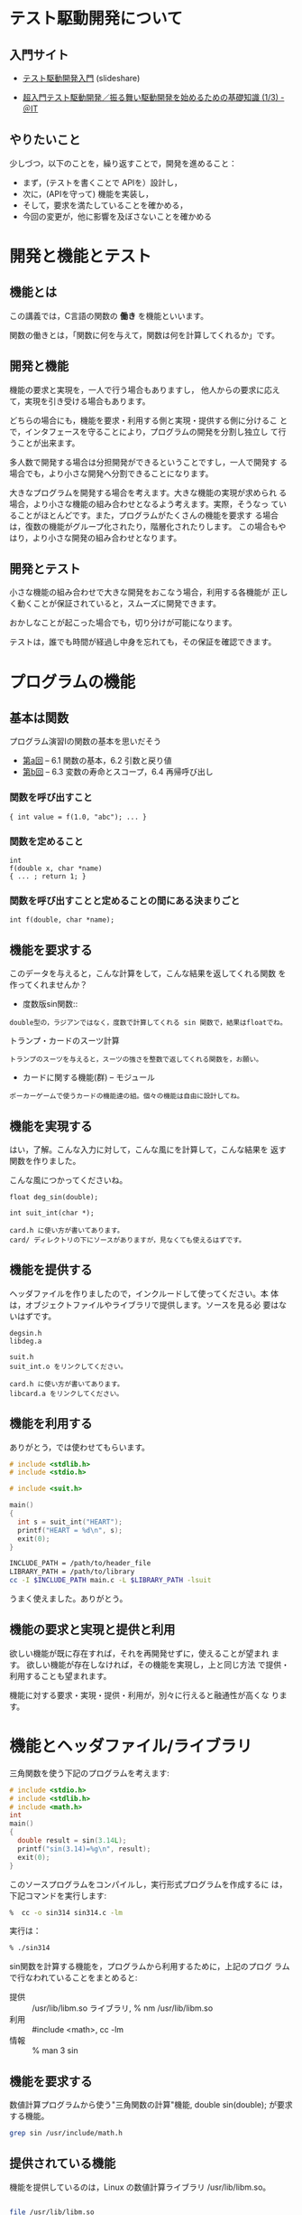 # Time-stamp: <2016-10-24 21:23:26 m>

* テスト駆動開発について

** 入門サイト
   - [[http://www.slideshare.net/shuji_w6e/ss-15246933][テスト駆動開発入門]] (slideshare)

   - [[http://www.atmarkit.co.jp/ait/articles/1403/05/news035.html][超入門テスト駆動開発／振る舞い駆動開発を始めるための基礎知識 (1/3) - ＠IT]]

** やりたいこと

   少しづつ，以下のことを，繰り返すことで，開発を進めること：

   - まず，(テストを書くことで APIを）設計し，
   - 次に，(APIを守って) 機能を実装し，
   - そして，要求を満たしていることを確かめる，
   - 今回の変更が，他に影響を及ぼさないことを確かめる


* 開発と機能とテスト

** 機能とは

  この講義では，C言語の関数の *働き* を機能といいます。
  
  関数の働きとは，「関数に何を与えて，関数は何を計算してくれるか」です。

** 開発と機能

   機能の要求と実現を，一人で行う場合もありますし，
   他人からの要求に応えて，実現を引き受ける場合もあります。

   どちらの場合にも，機能を要求・利用する側と実現・提供する側に分けるこ
   とで，インタフェースを守ることにより，プログラムの開発を分割し独立し
   て行うことが出来ます。

   多人数で開発する場合は分担開発ができるということですし，一人で開発す
   る場合でも，より小さな開発へ分割できることになります。

   大きなプログラムを開発する場合を考えます。大きな機能の実現が求められ
   る場合，より小さな機能の組み合わせとなるよう考えます。実際，そうなっ
   ていることがほとんどです。また，プログラムがたくさんの機能を要求す
   る場合は，復数の機能がグループ化されたり，階層化されたりします。
   この場合もやはり，より小さな開発の組み合わせとなります。

** 開発とテスト

   小さな機能の組み合わせで大きな開発をおこなう場合，利用する各機能が
   正しく動くことが保証されていると，スムーズに開発できます。
   
   おかしなことが起こった場合でも，切り分けが可能になります。

   テストは，誰でも時間が経過し中身を忘れても，その保証を確認できます。


* プログラムの機能

** 基本は関数

   プログラム演習Iの関数の基本を思いだそう

 - [[http://wiki.cis.iwate-u.ac.jp/%7Ecis/prog1/pukiwiki/index.php?%E7%AC%AC10%E5%9B%9E][第a回]] -- 6.1 関数の基本，6.2 引数と戻り値
 - [[http://wiki.cis.iwate-u.ac.jp/%7Ecis/prog1/pukiwiki/index.php?%E7%AC%AC11%E5%9B%9E][第b回]] -- 6.3 変数の寿命とスコープ，6.4 再帰呼び出し

*** 関数を呼び出すこと

 : { int value = f(1.0, "abc"); ... }

*** 関数を定めること
 : int
 : f(double x, char *name)
 : { ... ; return 1; }

*** 関数を呼び出すことと定めることの間にある決まりごと

 : int f(double, char *name);


** 機能を要求する

   このデータを与えると，こんな計算をして，こんな結果を返してくれる関数
   を作ってくれませんか？
   
   - 度数版sin関数::
   : double型の，ラジアンではなく，度数で計算してくれる sin 関数で，結果はfloatでね。

   - トランプ・カードのスーツ計算 ::
   : トランプのスーツを与えると，スーツの強さを整数で返してくれる関数を，お願い。

   - カードに関する機能(群) -- モジュール
   : ポーカーゲームで使うカードの機能達の組。個々の機能は自由に設計してね。

** 機能を実現する

   はい，了解。こんな入力に対して，こんな風にを計算して，こんな結果を
   返す関数を作りました。

   こんな風につかってくださいね。

   : float deg_sin(double);

   : int suit_int(char *);

   : card.h に使い方が書いてあります。
   : card/ ディレクトリの下にソースがありますが，見なくても使えるはずです。

** 機能を提供する

   ヘッダファイルを作りましたので，インクルードして使ってください。本
   体は，オブジェクトファイルやライブラリで提供します。ソースを見る必
   要はないはずです。

   : degsin.h
   : libdeg.a

   : suit.h
   : suit_int.o をリンクしてください。

   : card.h に使い方が書いてあります。
   : libcard.a をリンクしてください。

** 機能を利用する

   ありがとう，では使わせてもらいます。

#+name: use_suit.c
#+BEGIN_SRC c :tangle babel/use_suit.c
  # include <stdlib.h>
  # include <stdio.h>
  
  # include <suit.h>
  
  main()
  {
    int s = suit_int("HEART");
    printf("HEART = %d\n", s);
    exit(0);
  }    
#+END_SRC

#+name: use_suit_cc.sh
#+BEGIN_SRC sh :tangle babel/use_suit_cc.sh
  INCLUDE_PATH = /path/to/header_file
  LIBRARY_PATH = /path/to/library
  cc -I $INCLUDE_PATH main.c -L $LIBRARY_PATH -lsuit
#+END_SRC

   うまく使えました。ありがとう。
   
** 機能の要求と実現と提供と利用

   欲しい機能が既に存在すれば，それを再開発せずに，使えることが望まれ
   ます。  欲しい機能が存在しなければ，その機能を実現し，上と同じ方法
   で提供・利用することも望まれます。

   機能に対する要求・実現・提供・利用が，別々に行えると融通性が高くな
   ります。



* 機能とヘッダファイル/ライブラリ

  三角関数を使う下記のプログラムを考えます:

#+BEGIN_SRC c :tangle babel/tdd/sin314.c
  # include <stdio.h>
  # include <stdlib.h>
  # include <math.h>
  int
  main()
  {
    double result = sin(3.14L);
    printf("sin(3.14)=%g\n", result);
    exit(0);
  }
#+END_SRC

   このソースプログラムをコンパイルし，実行形式プログラムを作成するに
   は，下記コマンドを実行します:

#+BEGIN_SRC sh :results output :dir babel/tdd
 %  cc -o sin314 sin314.c -lm
#+END_SRC

  実行は：

#+BEGIN_SRC sh :results output :dir babel/tdd
 % ./sin314
#+END_SRC

  sin関数を計算する機能を，プログラムから利用するために，上記のプログ
  ラムで行なわれていることをまとめると:

- 提供 :: /usr/lib/libm.so ライブラリ, % nm /usr/lib/libm.so 
- 利用 :: #include <math>, cc -lm
- 情報 :: % man 3 sin


** 機能を要求する

   数値計算プログラムから使う"三角関数の計算"機能, double sin(double);
   が要求する機能。

#+BEGIN_SRC sh
grep sin /usr/include/math.h
#+END_SRC

** 提供されている機能

   機能を提供しているのは，Linux の数値計算ライブラリ /usr/lib/libm.so。

#+BEGIN_SRC sh

file /usr/lib/libm.so
nm /usr/lib/libm.so | grep sin

#+END_SRC

#+RESULTS:

** 機能の説明

   ユーザはmanコマンドで使い方を知り，~#include <math.h>~ で sin 関数
   を使うためのインタフェースを取り込み，~cc ... -lm~ で数学ライブラリ
   を取り込む。

** 機能を使うきまり

    - 利用側のプログラムでは，利用インタフェースが記述されたヘッダファイ
      ルをインクルードし，インタフェースを遵守します。

    - 提供側のプログラムは，利用インタフェースが記述されたヘッダファイル
      を作成し，自らそれをインクルードすることで，自身もインタフェースを
      遵守します。

    - 提供側は，プログラムソースは見せずに，機能をライブラリに詰め込み，
      ライブラリとヘッダファイルを公開します。

    - 利用側は，自身のプログラムとライブラリをリンクすることで，自身の実
      行プログラムに機能を取り込むことができます。

    Linux システム上で，C言語を使ってプログラム開発をおこなう際の，決まり
    事です。

** 機能を利用する側と機能を提供する側とヘッダファイル

   main関数は，sin関数（機能）を使う側です。数学ライブラリを開発する
   側が，sin関数を提供する側で，math.hがsin関数を使う際の決まりごと（イン
   タフェース）を定めています。

   使う側は，ヘッダファイル math.h を include し，コンパイル時にエラー
   が起きないことで，そのインタフェースを守っていることが保証されるの
   です。


